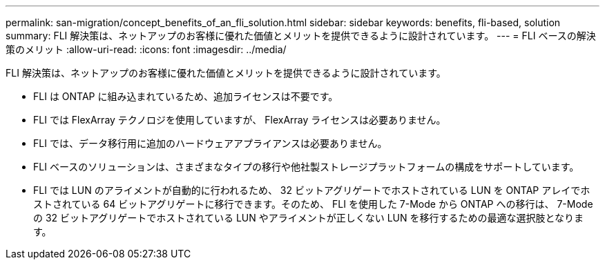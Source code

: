 ---
permalink: san-migration/concept_benefits_of_an_fli_solution.html 
sidebar: sidebar 
keywords: benefits, fli-based, solution 
summary: FLI 解決策は、ネットアップのお客様に優れた価値とメリットを提供できるように設計されています。 
---
= FLI ベースの解決策のメリット
:allow-uri-read: 
:icons: font
:imagesdir: ../media/


[role="lead"]
FLI 解決策は、ネットアップのお客様に優れた価値とメリットを提供できるように設計されています。

* FLI は ONTAP に組み込まれているため、追加ライセンスは不要です。
* FLI では FlexArray テクノロジを使用していますが、 FlexArray ライセンスは必要ありません。
* FLI では、データ移行用に追加のハードウェアアプライアンスは必要ありません。
* FLI ベースのソリューションは、さまざまなタイプの移行や他社製ストレージプラットフォームの構成をサポートしています。
* FLI では LUN のアライメントが自動的に行われるため、 32 ビットアグリゲートでホストされている LUN を ONTAP アレイでホストされている 64 ビットアグリゲートに移行できます。そのため、 FLI を使用した 7-Mode から ONTAP への移行は、 7-Mode の 32 ビットアグリゲートでホストされている LUN やアライメントが正しくない LUN を移行するための最適な選択肢となります。

